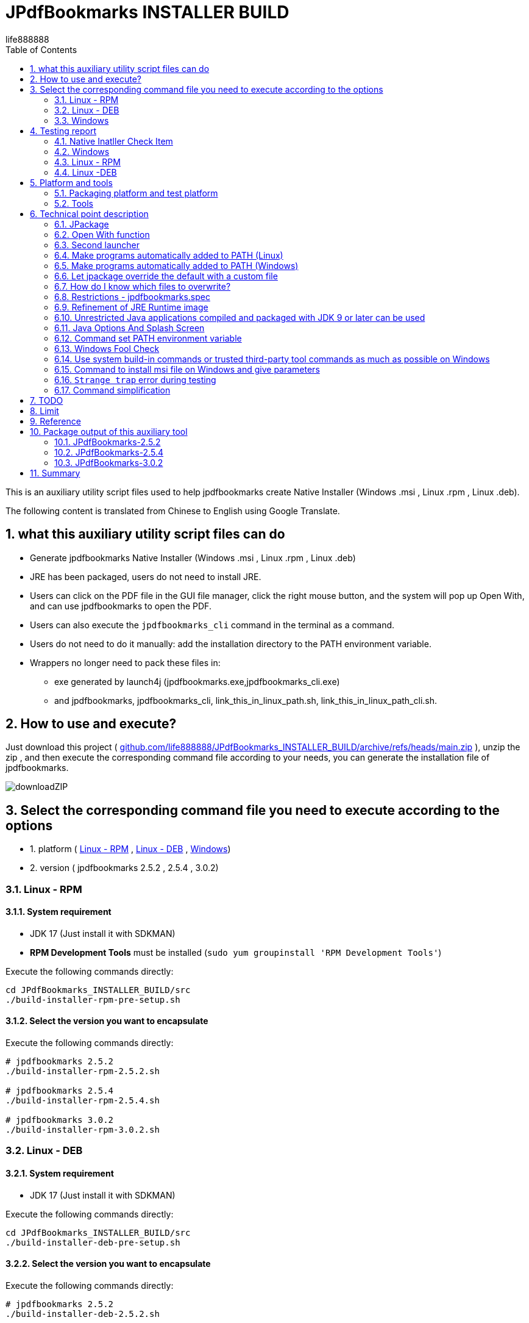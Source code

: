 = JPdfBookmarks INSTALLER BUILD
life888888
:doctype: article
:encoding: utf-8
:lang: en
:toc: left
:numbered:
:experimental:
:imagesdir: images
:hide-uri-scheme:

This is an auxiliary utility script files used to help jpdfbookmarks create Native Installer (Windows .msi , Linux .rpm , Linux .deb).

The following content is translated from Chinese to English using Google Translate.

== what this auxiliary utility script files can do

* Generate jpdfbookmarks Native Installer (Windows .msi , Linux .rpm , Linux .deb)
* JRE has been packaged, users do not need to install JRE.
* Users can click on the PDF file in the GUI file manager, click the right mouse button, and the system will pop up Open With, and can use jpdfbookmarks to open the PDF.
* Users can also execute the `jpdfbookmarks_cli` command in the terminal as a command.
* Users do not need to do it manually: add the installation directory to the PATH environment variable.
* Wrappers no longer need to pack these files in:
** exe generated by launch4j  (jpdfbookmarks.exe,jpdfbookmarks_cli.exe)
** and jpdfbookmarks, jpdfbookmarks_cli, link_this_in_linux_path.sh, link_this_in_linux_path_cli.sh.

== How to use and execute? 

Just download this project ( https://github.com/life888888/JPdfBookmarks_INSTALLER_BUILD/archive/refs/heads/main.zip ), unzip the zip , and then execute the corresponding command file according to your needs, you can generate the installation file of jpdfbookmarks.

image:downloadZIP.png[]

== Select the corresponding command file you need to execute according to the options 

* 1. platform ( <<linux-rpm>> , <<linux-deb>> , <<windows>>)
* 2. version ( jpdfbookmarks 2.5.2 , 2.5.4 , 3.0.2)

[#linux-rpm]
=== Linux - RPM

==== System requirement

* JDK 17 (Just install it with SDKMAN)
* **RPM Development Tools** must be installed (`sudo yum groupinstall 'RPM Development Tools'`)

[source,bash]
.Execute the following commands directly:
----
cd JPdfBookmarks_INSTALLER_BUILD/src
./build-installer-rpm-pre-setup.sh
----

[#select-package-version-linux-rpm]
==== Select the version you want to encapsulate

[source,bash]
.Execute the following commands directly:
----
# jpdfbookmarks 2.5.2
./build-installer-rpm-2.5.2.sh

# jpdfbookmarks 2.5.4
./build-installer-rpm-2.5.4.sh

# jpdfbookmarks 3.0.2
./build-installer-rpm-3.0.2.sh
----

[#linux-deb]
=== Linux - DEB

==== System requirement

* JDK 17 (Just install it with SDKMAN)

[source,bash]
.Execute the following commands directly:
----
cd JPdfBookmarks_INSTALLER_BUILD/src
./build-installer-deb-pre-setup.sh
----

[#select-package-version-linux-deb]
==== Select the version you want to encapsulate

[source,bash]
.Execute the following commands directly:
----
# jpdfbookmarks 2.5.2
./build-installer-deb-2.5.2.sh

# jpdfbookmarks 2.5.4
./build-installer-deb-2.5.4.sh

# jpdfbookmarks 3.0.2
./build-installer-deb-3.0.2.sh
----

[#windows]
=== Windows

==== System requirement

* <<install-windows-jdk17,JDK 17>>
* <<install-wix-toolset-3,WiX Toolset 3.x>>

[#install-windows-jdk17]
===== Install JDK 17

[IMPORTANT]
====
This can support the installation of 64 bit and 32 bit JDK. Please decide which version of JDK to install according to whether the msi you want to generate supports 64 bit or 32 bit.

* Install 64 bit JDK, packaged msi, can only be installed on Windows (64 bit)
* Install 32 bit JDK, packaged msi, can be installed on Windows (64 bit) and Windows (32 bit)
====

[source,bash]
.Install the 64-bit version of the JDK, execute the following commands directly:
----
cd JPdfBookmarks_INSTALLER_BUILD\src
build-installer-msi-pre-setup-JDK.bat
----

[source,bash]
.Install the 32-bit version of the JDK, execute the following commands directly:
----
cd JPdfBookmarks_INSTALLER_BUILD\src
build-installer-msi-pre-setup-JDK_x86_32bit.bat
----

[IMPORTANT]
====
If your computer, executing xxx.bat will pop up **Windows Protected Your PC warning window**, please click **More Info** 


Click **Run anyway** to continue execution.

Using Google Search "Windows Protected Your PC", the first few came up:

* How to Disable or Remove “Windows Protected Your PC ...(2021)
* How to bypass 'Windows protected your PC' message in ...(2021)
* Turn off "Windows protected your PC" (Windows SmartScreen)(2012)

So this shouldn't be a big problem..., probably only I don't know it(because I use Ubuntu...) 
====

[#install-wix-toolset-3]
===== Install WiX Toolset 3.x

[source,bash]
.Execute the following commands directly:
----
cd JPdfBookmarks_INSTALLER_BUILD\src
build-installer-msi-pre-setup-WiX.bat
----

[#select-package-version-windows]
==== Select the version you want to encapsulate

[source,bash]
.Execute the following commands directly:
----
build-installer-msi-2.5.2.bat

build-installer-msi-2.5.4.bat

build-installer-msi-3.0.2.bat
----

[IMPORTANT]
.NOTES:
====
If the JDK you installed is the x86 version, the generated msi will be the x86 version.

* The x86 version of msi, the default installation location for x64 operating systems will be  `C:\Program Files (x86)\jpdfbookmarks`
* The x64 version of msi, the default installation location for x64 operating systems will be  `C:\Program Files\jpdfbookmarks`

* The msi for x86 can be installed on Windows x64, x86 versions.
* The msi for x64 should only be installed on the Windows x64 version.
====

At this point, you should be able to complete the packaging of your jpdfbookmarks native installer.

Then there are broken thoughts! If you want more technical details, read further, otherwise you can close this document now. 

== Testing report

After the installation is complete, how do I verify that it works? 

Test PDF files can be downloaded from here:
 https://github.com/life888888/jpdfbookmarks-test-pdf-examples/releases/download/v1.0.0/jpdfbookmarks-test-pdf-examples-dist-1.0.0.tar.xz[jpdfbookmarks-test-pdf-examples-dist-1.0.0.tar.xz]

=== Native Inatller Check Item

- [✓] Does the splash screen appear when jpdfbookmark is executed? 
- [✓] When jpdfbookmark_cli is executed, will a console/terminal window appear?
- [✓] When jpdfbookmark_cli is executed, splash screen should not appear.
- [✓] Whether jpdfbookmark or jpdfbookmark_cli can be executed in any path (whether the PATH setting is successful)
- [✓] In the file manager, when clicking on a PDF, is it possible to use the right mouse button to display jpdfbookmark? 
- [✓] In the file manager, when you click on the PDF, can you use the right mouse button? In the Open With Application list, is there a jpdfbookmark that can be selected? 

=== Windows

==== Test Open With

.Click README-zh_TW.pdf, right-click, click Open with, you should see the jpdfbookmarks icon, and `Choose another application` 
image:win-open-with.png[]

==== First time use, License agreement screen

.For the first time use, the License agreement screen, click Agree 
image:win-license.png[]

.jpdfbookmarks displays PDFs containing Chinese bookmarks normally
image:win-test-001.png[]

Only jpdfbookmarks 2.5.4 / 3.0.2 can display bookmarks with Chinese characters normally, other versions only display Chinese, Japanese, Korean, etc. as tofu character.

==== Test console / terminal mode 

.Open the DOS CMD window and enter the command: `jpdfbookmarks_cli -e UTF-8 -d -o INDEX.txt README-zh_CN.pdf` 
image:win-test-002.png[]

.Modify INDEX.txt, input command: `jpdfbookmarks_cli -e UTF-8 -a INDEX.txt -o README-zh_CN_NEW.pdf README-zh_CN.pdf` to generate a new PDF file with bookmarks applied.
image:win-test-003.png[]

.View bookmarks in README-zh_CN_NEW.pdf is the new setting (INDEX.txt) 
image:win-test-004.png[]

[IMPORTANT]
====
When running jpdfbookmarks / jpdfbookmarks_cli on Windows, please remember to add `-e UTF-8`, otherwise when processing non-native languages, the output file may contain `?` or garbled characters.
====

=== Linux - RPM

==== Test Open With

.Click README.pdf , right-click, `Open With jpdfbookmarks` and `Open With Other Application` will appear
image:linux-rpm-open-with.png[]

.Click `Open With Other Application`, the Select Application window appears, the list below appears jpdfbookmarks, jpdfbookmarks_cli, click **jpdfbookmarks** 
image:linux-rpm-open-with-2.png[]

==== First time use, License agreement screen

.For the first time use, the License agreement screen, click Agree 
image:linux-rpm-license.png[]

==== jpdfbookmarks GUI

.The screen that jpdfbookmarks opens README.pdf appears
image:linux-rpm-test-001.png[]

==== Test jpdfbooks_cli Console/Terminal mode

.Open Terminal: right-click, select `Open Terminal`
image:linux-rpm-test-002.png[]

.Enter the command `jpdfbookmarks cli --help`, if there is a message as shown in the figure, it means that the settings of the installer are normal
image:linux-rpm-test-003.png[]

.Input command ‵jpdfbookmarks_cli -d -o INDEX.txt README-zh_TW.pdf‵ output INDEX.txt
image:linux-rpm-test-004.png[]

.Open INDEX.txt, you can see that there are normal output bookmarks
image:linux-rpm-test-005.png[]

image:linux-rpm-test-006.png[]

image:linux-rpm-test-007.png[]

.Deliberately input a non-existing pdf as a test, `jpdfbookmarks_cli xxx.pdf`, you can go to the HOME directory to find `jpdfbookmarks.0.log` Check the content of the error message 
image:linux-rpm-test-008.png[]

=== Linux -DEB

==== Test Open With

.Click README-zh_TW.pdf, click the right mouse button, there will be `Open With Other Application`
image:linux-deb-open-with.png[]

.Select the application window, click jpdfbookmarks, click Select
image:linux-deb-open-with-2.png[]

==== First time use, License agreement screen

.For the first time use, the License agreement screen, click Agree 
image:linux-deb-license.png[]

==== Chinese Bookmarks display normal

.Chinese Bookmarks display normal screen shot, only jpdfbookmarks 2.5.4, 3.0.2 can display Chinese/Japanese/Korean Bookmarks normally. 
image:fix.png[]

If you want jpdfbookmarks to display Chinese/Japanese/Korean, please download here: 

* https://github.com/life888888/JPdfBookmarks/releases/tag/v2.5.4[JPdfBookmarks-2.5.4]
* https://github.com/life888888/JPdfBookmarks/releases/tag/v3.0.2-r1-snapshot[JPdfBookmarks-3.0.2]

==== Check jpdfbookmarks version

.Click Menu Help, click About
image:linux-deb-about-3.0.2_1.png[]

.The version number appears 
image:linux-deb-about-3.0.2_2.png[]


== Platform and tools

=== Packaging platform and test platform

* Linux - DEB - Ubuntu 20.04
* Linux - RPM - Oracle Linux 8 (https://oracle.github.io/vagrant-projects/boxes/oraclelinux/8-btrfs.json) 
* Windows 10 - MSEdge on Win10 (x64) Stable 1809 - VirtualBox (https://developer.microsoft.com/microsoft-edge/tools/vms/)

=== Tools

* https://sdkman.io/[SDKMAN] - used to install JDK (Linux) 
* OpenJDK 17 - use jpackage to package as .deb, .rpm, .msi
* https://github.com/wixtoolset/wix3/releases/tag/wix3112rtm[WiX Toolset v3.11.2] - to assist with packaging as .msi (Windows)

== Technical point description

In this project, the relevant technical points that can be learned are described as follows:

=== JPackage

In this project, the jpackage function built into JDK is mainly used. 

Restriction of jpackage: Only the corresponding native installer file can be generated on a single platform (host os). 

* In Linux (deb - Ubuntu), only .deb files can be generated, and installation files in .rpm, .msi and other formats cannot be generated.
* In Linux (rpm - Oracle Linux, Red Hat Linux), only .rpm files can be generated, and installation files in .deb, .msi and other formats cannot be generated. 
* In Windows, only .msi or .exe files can be generated, and installation files in .deb, .rpm and other formats cannot be generated. 

Therefore, if you want to generate installation files corresponding to different platforms, you must go to different platforms to generate corresponding native installers one by one. 

In addition, some parameters of jpakcage correspond to specific platforms. If Linux-specific parameters are given on the windows platform, an error will occur, resulting in failure to package the native installer file.

Also like the --icon parameter, Windows only accepts .ico file format, while Linux platform only accepts .png file format.

=== Open With function

To let the operating system know what mime type and what program to open a certain format (.pdf or .html), we can use `--file-associations jpdfbookmarks.mime.properties` to specify the relevant settings in an external file , the format is as follows: 

[source,bash]
.jpdfbookmarks.mime.properties
----
mime-type=application/pdf
extension=pdf
description=PDF
----

Here is just to tell the OS that our jpdfbookmarks can handle pdf.

But the linux operating system does not add jpdfbookmarks to Open With.

So we overwrite the original .desktop file. Please note the `%f` inside, be sure to add it. In order to allow the operating system to have Open With or Open With Other Application can appear in the system menu.

[source,bash]
.jpdfbookmarks.desktop
----
[Desktop Entry]
Name=jpdfbookmarks
Comment=jpdfbookmarks
Exec=/opt/jpdfbookmarks/bin/jpdfbookmarks %f
Icon=/opt/jpdfbookmarks/lib/jpdfbookmarks.png
Terminal=false
Type=Application
Categories=Office
MimeType=application/pdf
----

=== Second launcher

jpackage defaults to only have one launcher point, but JPdfBookmarks has a jpdfbookmarks_cli in addition to jpdfbookmarks, it must be terminal / console , and must be no splash splash screen.

We use `--add-launcher jpdfbookmarks_cli=jpdfbookmarks_cli.linux.launcher` 
or `--add-launcher jpdfbookmarks_cli=jpdfbookmarks_cli.windows.launcher` 
to let jpackage know to add a second set of startup programs `jpdfbookmarks_cli` 

[source,bash]
.jpdfbookmarks_cli.windows.launcher
----
win-console=true
java-options="-Djava.util.logging.config.file=$APPDIR/conf/jpdfbookmarks.logging.properties" "-splash:" "-ms64m" "-mx512m"
----

Note that the value of win-console in windows is set to true, which is used to tell the jpdfbookmarks program to start with a console.
In addition, the parameters after java-options can be placed in multiple, use `"` to wrap, and use ` ` (space) to separate multiple parameters.

[source,bash]
.jpdfbookmarks_cli.linux.launcher
----
java-options="-Djava.util.logging.config.file=$APPDIR/conf/jpdfbookmarks.logging.properties" "-splash:" "-ms64m" "-mx512m"
----

But like in Linux there is no one called linux console, this part actually needs to be modified through the .desktop file.

Note: the following setting `Terminal=true`.

[source,bash]
.jpdfbookmarks_cli.desktop
----
[Desktop Entry]
Name=jpdfbookmarks
Comment=jpdfbookmarks
Exec=/opt/jpdfbookmarks/bin/jpdfbookmarks
Icon=/opt/jpdfbookmarks/lib/jpdfbookmarks.png
Terminal=true
Type=Application
Categories=Office
MimeType=
----

=== Make programs automatically added to PATH (Linux) 

I found
 
* Linux - Deb is to be added after installation through `postinst`, `postrm` is removed after removal.
* Linux - Rpm is added and removed through `jpdfbookmarks.spec`.

==== Linux - Deb

[source,bash]
.postinst
----
...
case "$1" in
    configure)
xdg-desktop-menu install /opt/jpdfbookmarks/lib/jpdfbookmarks-jpdfbookmarks.desktop
xdg-mime install /opt/jpdfbookmarks/lib/jpdfbookmarks-jpdfbookmarks-MimeInfo.xml
xdg-desktop-menu install /opt/jpdfbookmarks/lib/jpdfbookmarks-jpdfbookmarks_cli.desktop
        # register /usr/bin/jpdfbookmarks as a jpdfbookmarks in the alternatives system
        update-alternatives \
            --install \
                /usr/bin/jpdfbookmarks \
                jpdfbookmarks \
                /opt/jpdfbookmarks/bin/jpdfbookmarks \
                50 
        # register /usr/bin/jpdfbookmarks_cli as a jpdfbookmarks_cli in the alternatives system
        update-alternatives \
            --install \
                /usr/bin/jpdfbookmarks_cli \
                jpdfbookmarks_cli \
                /opt/jpdfbookmarks/bin/jpdfbookmarks_cli \
                50      
    ;;
...
----

[source,bash]
.postrm
----
...
case "$1" in
    purge|remove)
           update-alternatives --remove jpdfbookmarks /usr/bin/jpdfbookmarks || true 
           update-alternatives --remove jpdfbookmarks_cli /usr/bin/jpdfbookmarks_cli || true            
    ;;
...
----

==== Linux - Rpm

[source,bash]
.jpdfbookmarks.spec
----
...
%post
xdg-desktop-menu install /opt/jpdfbookmarks/lib/jpdfbookmarks-jpdfbookmarks.desktop
xdg-mime install /opt/jpdfbookmarks/lib/jpdfbookmarks-jpdfbookmarks-MimeInfo.xml
xdg-desktop-menu install /opt/jpdfbookmarks/lib/jpdfbookmarks-jpdfbookmarks_cli.desktop
        # register /usr/bin/jpdfbookmarks as a jpdfbookmarks in the alternatives system
        update-alternatives \
            --install \
                /usr/bin/jpdfbookmarks \
                jpdfbookmarks \
                /opt/jpdfbookmarks/bin/jpdfbookmarks \
                50 
        # register /usr/bin/jpdfbookmarks_cli as a jpdfbookmarks in the alternatives system
        update-alternatives \
            --install \
                /usr/bin/jpdfbookmarks_cli \
                jpdfbookmarks_cli \
                /opt/jpdfbookmarks/bin/jpdfbookmarks_cli \
                50
...
xdg-desktop-menu uninstall /opt/jpdfbookmarks/lib/jpdfbookmarks-jpdfbookmarks.desktop
xdg-mime uninstall /opt/jpdfbookmarks/lib/jpdfbookmarks-jpdfbookmarks-MimeInfo.xml
uninstall_default_mime_handler jpdfbookmarks-jpdfbookmarks.desktop application/pdf
xdg-desktop-menu uninstall /opt/jpdfbookmarks/lib/jpdfbookmarks-jpdfbookmarks_cli.desktop
update-alternatives --remove jpdfbookmarks /usr/bin/jpdfbookmarks || true 
update-alternatives --remove jpdfbookmarks_cli /usr/bin/jpdfbookmarks_cli || true    
...
----

=== Make programs automatically added to PATH (Windows) 

The key command is a paragraph:
[source,xml]
----
      <Component Id="pathEnvironmentVariable" Guid="{978ea978-79e0-0126-9ed7-77885b88d225}" KeyPath="yes" Directory="TARGETDIR">
        <Environment Id="MyPathVariable" Name="Path" Value="[INSTALLDIR]" Action="set" System="no" Permanent="no" Part="last" Separator=";" />
      </Component>
----

To add to windowsOverride\main.wxs

[source,xml]
.windowsOverride\main.wxs
----
...
    <!-- Standard required root -->
    <Directory Id="TARGETDIR" Name="SourceDir"/>
    <Feature Id="DefaultFeature" Title="!(loc.MainFeatureTitle)" Level="1">
      <ComponentGroupRef Id="Shortcuts"/>
      <ComponentGroupRef Id="Files"/>
      <ComponentGroupRef Id="FileAssociations"/>
      <Component Id="pathEnvironmentVariable" Guid="{978ea978-79e0-0126-9ed7-77885b88d225}" KeyPath="yes" Directory="TARGETDIR">
        <Environment Id="MyPathVariable" Name="Path" Value="[INSTALLDIR]" Action="set" System="no" Permanent="no" Part="last" Separator=";" />
      </Component>
    </Feature>
...
----

This is found from https://stackoverflow.com/questions/67784565/jpackage-update-path-environment-variable[JPackage update "PATH" environment variable] 


It is an answer message from https://stackoverflow.com/users/18151477/ksenobyte[ksenobyte]. 

The steps and instructions he provided are enough for me to complete this requirement.

His answer was the most valuable answer when I was searching for `JPackage Wix Toolset PATH environment variable` question!!! 

At present, I have only seen this description, there are references to the override of JPackage on the Windows platform. 

Thank you very much for this https://stackoverflow.com/users/18151477/ksenobyte[ksenobyte] answer message. 

Because of this information, the packaged msi can automatically set the jpdfbookmarks installation directory to the PATH environment variable.

=== Let jpackage override the default with a custom file

==== Linux 

We use 

* `--resource-dir linuxOverride`  to specify where is the archive directory to overwrite!!!  (REF `jpdfbookmarks.linux.jpackage.settings` )

* Linux can use custom files section containing `launcher.png`, `launcher.desktop`.
** Note: The launcher here should be replaced with app name , such as jpdfbookmarks, jpdfbookmarks_cli , so the corresponding file will be
  jpdfbookmarks.png, jpdfbookmarks_cli.png , jpdfbookmarks.desktop, jpdfbookmarks_cli.desktop.

* Linux DEBs can use custom file sections containing `control`, `preinst`, `prerm`, `postinst`, `postrm`, `copyright`.

* Linux RPMs can use the custom file section to include `package-name.spec`, where the package-name is the same as the app name, so it will be jpdfbookmarks.spec.

==== Windows:

* `--resource-dir windowsOverride` specify resource directory to provide custom files!!! (REF `jpdfbookmarks.windows.jpackage.settings` ) 

=== How do I know which files to overwrite? 

When executing jpackage, just add `--temp xxxx`, you can find the file that jpackage needs to package according to your parameters in the xxxx directory, we can copy the part that needs to be modified, and then modify it.

I copied the modified part to the linux Override directory.

The aforementioned `jpdfbookmarks.desktop`, `jpdfbookmarks_cli.desktop` and `postinst`, `postrm`, `jpdfbookmarks.spec` are copied from jpackage plus `--temp xxxx` output xxxx subdirectory, be modified. 

[IMPORTANT]
.LIMIT
====
* If we change the app name and launcher name, the files in the corresponding build image will also be changed.
Please remember to redo --temp xxxx , copy the related files such as `xxxxx.desktop`, `yyyyy_cli.desktop` and `postinst`, `postrm` , `xxxxx.spec` and other files to modify.
* In addition, it is recommended to use **lowercase** for the name.
====

=== Restrictions - jpdfbookmarks.spec

`Version: 3.0.2` is written in jpdfbookmarks.spec, I have to copy multiple files with the same content, and then modify `Version: xxx`, so I have `jpdfbookmarks.spec.2.5.2`, `jpdfbookmarks .spec.2.5.4`, `jpdfbookmarks.spec.3.0.2`
Before executing, copy `jpdfbookmarks.spec.2.5.2` to `jpdfbookmarks.spec` 

=== Refinement of JRE Runtime image 

If no additional parameters are set, jpackage will automatically package jre for you. 

But jpackage can decide which modules to package according to the given module in ‵--add-modules‵. 

The msi/deb/rpm of jpdfbookmarks with the ‵--add-modules‵ parameter can be changed from 58 MB to 34 MB.

==== How to know which modules to add to add-modules? 

[source,bash]
.Find out which modules are required by jpdfbookmarks.jar
----
jdeps -cp "lib/*" \
    --module-path "lib/*" \
    --multi-release 9 \
    --print-module-deps \
    --ignore-missing-deps \
    jpdfbookmarks.jar 
----

Then go to the lib directory and use the jars in it to find the corresponding module with instructions similar to the above.

Finally, sort them out, and then use `,` to separate them.

==== **Yes** no more need to pre-generate jre runtime with jlinks

Adding the parameter ‵--add-modules‵ directly to jpackage will allow the simplified jre image to be applied. 

=== Unrestricted Java applications compiled and packaged with JDK 9 or later can be used 

In this project, we directly download jpdfbookmarks 2.5.2 (compiled and packaged with Java 6), unpack it, and then use the jpackage command to repackage it.

So regardless of whether your program is compiled and packaged with JDK 9+, you can use jpackage to repackage the native installer.

But the packaged JDK version must be at least 14+, because JDK 14+ only has the jpackage command to use. 

=== Java Options And Splash Screen

You can use java-options to specify parameters that would otherwise be given by external parameters, such as `-DXXXXX` , `-mxXXXm`, `-msXXXm`.

[source,bash]
----
--java-options "-Djava.util.logging.config.file=$APPDIR/conf/jpdfbookmarks.logging.properties"
--java-options "-splash:$APPDIR/splash.png"
--java-options "-ms64m"
--java-options "-mx512m"
----

In addition, it should be noted that the Splash screen, if it was originally set in the main jar, will not take effect here, and must be given through the java-options parameter.

Alternatively, you can use the `$APPDIR` proxy to wrap the installation directory.

[source,bash]
----
--java-options "-splash:$APPDIR/splash.png"
----

=== Command set PATH environment variable 

A few highlights: 

* How to call PowerShell from BAT file

[source,bash]
.setupPATH.bat
----
PowerShell.exe -command ".\addPATH.ps1"
----

* Power Shell, finds the current directory location, and adds it to the user's PATH environment variable. (If it is an environment variable to be added to the system level, the following `User` should be changed to `Machine`. 

[source,bash]
.addPATH.ps1
----
$dir = Get-Location

$path = [Environment]::GetEnvironmentVariable('PATH', 'User') -split ';' |
        Where-Object { $_ -ne $dir }
$path += $dir
[Environment]::SetEnvironmentVariable('PATH', ($path -join ';'), 'User')
----

* deprecated - Powser Shell, if you want to find the **previous directory** of the **current directory** location (‵$dir = Split-Path -Path $dir -Parent‵), and add it to the user's PATH environment variable. (If it is an environment variable to be added to the system level, the following `User` should be changed to `Machine`.

[source,bash]
.add-jpdfbookmarks-PATH.ps1
----
$dir = Get-Location

$dir = Split-Path -Path $dir -Parent

$path = [Environment]::GetEnvironmentVariable('PATH', 'User') -split ';' |
        Where-Object { $_ -ne $dir }
$path += $dir
[Environment]::SetEnvironmentVariable('PATH', ($path -join ';'), 'User')
----

=== Windows Fool Check

==== Check if a command exists

Use `WHERE xxx`, to confirm whether the xxx command exists? If the xxx command does not exist, ‵%ERRORLEVEL%‵ is not equal to ‵0`.

This can be used to check whether WiX has been successfully configured and whether jpackage can be found (JDK 11 does not have jpackage, so it will not fail when the jpackage command is executed later) 

[source,bash]
----
WHERE light
IF %ERRORLEVEL% NEQ 0 (
    ECHO light command wasn't found, please check WiX Toolset Install is finish?
	goto WiX_NOT_READY
) ELSE (
    REM ECHO light command is ready. Process next step...
	goto WiX_READY
)
----

==== Check if decompression failed 

Sometimes, due to download problems, the downloaded zip file is incomplete, and subsequent decompression will fail, so we need to use `%ERRORLEVEL%` to check whether the decompression fails after decompression.

[source,bash]
----
jar -xvf  jpdfbookmarks-2.5.2.zip

REM CHECK UNZIP IS OK ?
IF %ERRORLEVEL% NEQ 0 (
    ECHO UNZIP  jpdfbookmarks-2.5.2.zip IS FAIL ! 
	goto JPDFBOOKMARKS_FILE_NOT_READY
) ELSE (
    REM ECHO jar command is ready. Process next step...
	goto JPDFBOOKMARKS_FILE_UNZIP_READY
)
----

=== Use system build-in commands or trusted third-party tool commands as much as possible on Windows 

* Downloading Archives - Using Windows 10's built-in curl command
* Unzip Archive - Unzip using the JDK built-in jar command

=== Command to install msi file on Windows and give parameters

* Originally, we need to specifically declare that two options need to be checked when installing JDK manually. Now we can directly specify parameters through msiexec command (`FeatureJavaHome`, `FeatureOracleJavaSoft` is to let the installer set the environment variable JAVA_HOME and the Windows code of Oracle Java Soft.

[source,bash]
----
msiexec /i OpenJDK17U-jdk_x64_windows_hotspot_17.0.2_8.msi ADDLOCAL=FeatureEnvironment,FeatureJarFileRunWith,FeatureJavaHome,FeatureOracleJavaSoft /qb
----

* If needed, we can add INSTALLDIR="C:\TOOLS\jpdfbookmarks" to directly give the installation directory of jpdfbookmarks.

[source,bash]
----
msiexec /i jpdfbookmarks-3.0.2_x64.msi INSTALLDIR="C:\TOOLS\jpdfbookmarks" /qb
----

* The parameter /qb only displays the most basic GUI, omits other processes, and executes the installation directly.

=== `Strange trap` error during testing

==== jpackage always reports an error: `Error: Invalid or unsupported type: [null]` or `Error: Invalid or unsupported type: [rpm]`

Out-of-the-box vagrant box settings to use when testing jpackage with Oracle Linux (RPM):

[source,bash]
----
$ mkdir VM_oraclelinux_8-btrfs
$ cd VM_oraclelinux_8-btrfs
$ vagrant init oraclelinux/8-btrfs https://oracle.github.io/vagrant-projects/boxes/oraclelinux/8-btrfs.json
$ vagrant up
$ vagrant ssh
...
----

Using `jpackage` always reports an error: 
 `Error: Invalid or unsupported type: [null]` or `Error: Invalid or unsupported type: [rpm]`

This error, originally thought to be related to using SDKMAN to install jdk, and later using yum install java-17* is no solution!!! 

The final solution is: To install 'RPM Development Tools'.

The command is `sudo yum groupinstall 'RPM Development Tools'`

Here it is organized in `build-installer-rpm-pre-setup.sh`.

==== Windows curl fails to automatically download JDK in bat file

In Windows, use curl to automatically download JDK, manually paste the download URL in CMD.exe, and the download can be successful, but after pasting it into the bat file, the execution of the bat file will always fail.

Check the JDK download URL (https://github.com/adoptium/temurin17-binaries/releases/download/jdk-17.0.2%2B8/OpenJDK17U-jdk_x64_windows_hotspot_17.0.2_8.msi) contains a special character ‵%‵, which causes bat to fail.

The solution is to use `%%` to avoid errors.

[source,bash]
.use `%%` to avoid errors.
----
curl -L -o OpenJDK17U-jdk_x64_windows_hotspot_17.0.2_8.msi "https://github.com/adoptium/temurin17-binaries/releases/download/jdk-17.0.2%%2B8/OpenJDK17U-jdk_x64_windows_hotspot_17.0.2_8.msi"
----

So now this version of the bat file can be done so that the JDK can be downloaded automatically.

==== Setting environment variables using the setx command will result in multiple duplicate settings

The original instruction used setx to set environment variables, but it was flawed and caused multiple duplicate settings.

So now abandon the use of `setx`, and use the powershell method to set (REF **addPATH.ps1**). 

The conclusion is don't use `setx`.

==== The msi file downloaded from Github cannot be directly clicked to install

The msi file downloaded from Github, when you click to install directly, Windows will pop up **Windows protected your PC**, and then won't let you install!!! 

* Solution 1: In fact, it can still be installed, just click **More info** in the prompt window, and then click **Run anyway** to force the installation.
* Solution 2: Use the command line to install instead, use the command to install `msiexec -i jpdfbookmarks-3.0.2_x64.msi /qb` , you can install it directly without popping out the warning window.

==== After Linux finishes installing SDKMAN and installing JDK through SDKMAN, the subsequent shell script cannot find command jpackage 

Because after installing SDKMAN in Linux, the environment variables will be set, but the environment variables will not take effect until a new Terminal is opened. JDK, but the subsequent shell script in the current terminal will not find the jpackage command. 

The solution is to prompt the user to close the current Terminal after installing SDKMAN and JDK, and let the user close the current Terminal and then reopen the new Terminal.

=== Command simplification

* Extract the platform-related parameters to an external file, use @XXXX ,
* Make the command body almost similar, separate the platform-specific or format-related ones in external files,
* In addition, the command body extracted from the version-specific part: 

[source,bash]
.deb build
----
jpackage @jpdfbookmarks.app.jpackage.settings \
 @jpdfbookmarks.linux.jpackage.settings  \
 --add-launcher jpdfbookmarks_cli=jpdfbookmarks_cli.linux.launcher  \
 --linux-app-release snapshot-1 \
 --linux-deb-maintainer "Flaviano Petrocchi<flavianopetrocchi@gmail.com>" \
 --app-version 3.0.2 \
 --add-modules  java.base,java.datatransfer,java.desktop,java.logging,java.management,java.naming,java.prefs,java.sql,java.xml
----

[source,bash]
.rpm build
----
jpackage @jpdfbookmarks.app.jpackage.settings \
 @jpdfbookmarks.linux.jpackage.settings  \
 --add-launcher jpdfbookmarks_cli=jpdfbookmarks_cli.linux.launcher  \
 --linux-app-release snapshot-1 \
 --app-version 3.0.2 \
 --add-modules  java.base,java.datatransfer,java.desktop,java.logging,java.management,java.naming,java.prefs,java.sql,java.xml
----

[source,bash]
.msi build
----
jpackage @jpdfbookmarks.app.jpackage.settings ^
 @jpdfbookmarks.windows.jpackage.settings ^
 --add-launcher jpdfbookmarks_cli=jpdfbookmarks_cli.windows.launcher  ^
 --app-version 3.0.2 ^
 --add-modules   java.base,java.datatransfer,java.desktop,java.logging,java.management,java.naming,java.prefs,java.sql,java.xml
----

== TODO

- [✓] msi for Windows: Modify the settings in WiX so that the msi installation file can automatically add the installation directory of jpdfbookmarks to the PATH environment variable after the installation is complete. I have not found out how to complete this part. (Done.)

- [ ] MacOS packaging: I will talk about it later **if I have** a MacOS environment!!! 

== Limit

No wrapper directive for MacOS? 

Yes, no! Because I don't have a MacOS environment to test!!! 

== Reference

* https://docs.oracle.com/en/java/javase/17/jpackage/packaging-tool-user-guide.pdf[Packaging Tool User's Guide]

* https://docs.oracle.com/en/java/javase/17/docs/specs/man/jpackage.html[The jpackage Command]

* https://stackoverflow.com/questions/67784565/jpackage-update-path-environment-variable[JPackage update "PATH" environment variable]

== Package output of this auxiliary tool

The following outputs are produced through this tool command:

=== https://github.com/life888888/JPdfBookmarks/releases/tag/v2.5.2[JPdfBookmarks-2.5.2]

* https://github.com/life888888/JPdfBookmarks/releases/download/v2.5.2/jpdfbookmarks-2.5.2-1.x86_64.rpm[jpdfbookmarks-2.5.2-1.x86_64.rpm]
* https://github.com/life888888/JPdfBookmarks/releases/download/v2.5.2/jpdfbookmarks_2.5.2-1_amd64.deb[jpdfbookmarks_2.5.2-1_amd64.deb]
* https://github.com/life888888/JPdfBookmarks/releases/download/v2.5.2/jpdfbookmarks-2.5.2_x64.msi[jpdfbookmarks-2.5.2_x64.msi]
* https://github.com/life888888/JPdfBookmarks/releases/download/v2.5.2/jpdfbookmarks-2.5.2_x86.msi[jpdfbookmarks-2.5.2_x86.msi]

=== https://github.com/life888888/JPdfBookmarks/releases/tag/v2.5.4[JPdfBookmarks-2.5.4]

* https://github.com/life888888/JPdfBookmarks/releases/download/v2.5.4/jpdfbookmarks-2.5.4-1.x86_64.rpm[jpdfbookmarks-2.5.4-1.x86_64.rpm]
* https://github.com/life888888/JPdfBookmarks/releases/download/v2.5.4/jpdfbookmarks_2.5.4-1_amd64.deb[jpdfbookmarks_2.5.4-1_amd64.deb]
* https://github.com/life888888/JPdfBookmarks/releases/download/v2.5.4/jpdfbookmarks-2.5.4_x64.msi[jpdfbookmarks-2.5.4_x64.msi]
* https://github.com/life888888/JPdfBookmarks/releases/download/v2.5.4/jpdfbookmarks-2.5.4_x86.msi[jpdfbookmarks-2.5.4_x86.msi]

=== https://github.com/life888888/JPdfBookmarks/releases/tag/v3.0.2-r1-snapshot[JPdfBookmarks-3.0.2]

* https://github.com/life888888/JPdfBookmarks/releases/download/v3.0.2-r1-snapshot/jpdfbookmarks-3.0.2-snapshot-1.x86_64.rpm[jpdfbookmarks-3.0.2-snapshot-1.x86_64.rpm]
* https://github.com/life888888/JPdfBookmarks/releases/download/v3.0.2-r1-snapshot/jpdfbookmarks_3.0.2-snapshot-1_amd64.deb[jpdfbookmarks_3.0.2-snapshot-1_amd64.deb]
* https://github.com/life888888/JPdfBookmarks/releases/download/v3.0.2-r1-snapshot/jpdfbookmarks-3.0.2_x64.msi[jpdfbookmarks-3.0.2_x64.msi]
* https://github.com/life888888/JPdfBookmarks/releases/download/v3.0.2-r1-snapshot/jpdfbookmarks-3.0.2_x86.msi[jpdfbookmarks-3.0.2_x86.msi]

== Summary

* In this project, you can use this project to help you repackage jpdfbookmarks' native installer on your machine.
* The new Native Installer allows you to use `Open With` after installation, use the file manager, and click on the PDF.
* The new Native Installer allows you to install without having to set `PATH` or to link to `/usr/bin` (Linux).
* The new Native Installer allows you to install without having to set `PATH` (Windows - WiX Toolset). 
* There are also the `pit` encountered in the execution of jpackage in Linux - RPM and the solution I found by myself.
* How to use jpackage's override.
* How to use jpackage's @ files.
* In this project, the different aspects of parameter usage of multiple jpackages are shown, so that you can better understand the meaning of the parameters in the file!!! 
* In the same way, you can repackage your own or someone else's executable jar into a native installer (msi, deb, rpm).

